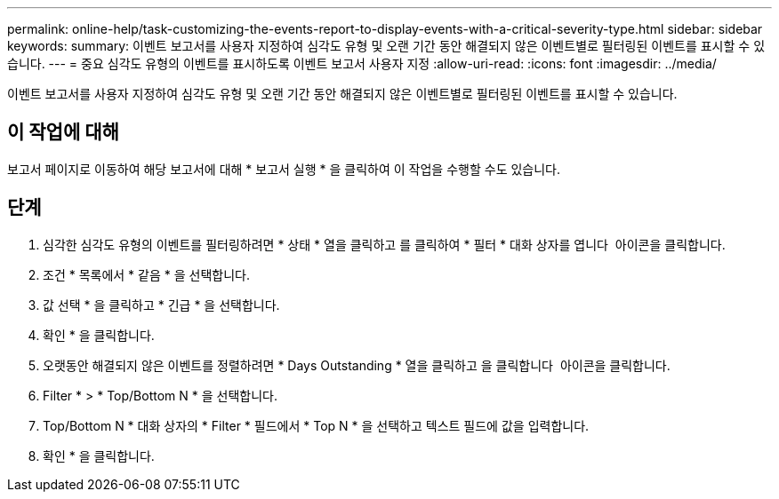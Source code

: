 ---
permalink: online-help/task-customizing-the-events-report-to-display-events-with-a-critical-severity-type.html 
sidebar: sidebar 
keywords:  
summary: 이벤트 보고서를 사용자 지정하여 심각도 유형 및 오랜 기간 동안 해결되지 않은 이벤트별로 필터링된 이벤트를 표시할 수 있습니다. 
---
= 중요 심각도 유형의 이벤트를 표시하도록 이벤트 보고서 사용자 지정
:allow-uri-read: 
:icons: font
:imagesdir: ../media/


[role="lead"]
이벤트 보고서를 사용자 지정하여 심각도 유형 및 오랜 기간 동안 해결되지 않은 이벤트별로 필터링된 이벤트를 표시할 수 있습니다.



== 이 작업에 대해

보고서 페이지로 이동하여 해당 보고서에 대해 * 보고서 실행 * 을 클릭하여 이 작업을 수행할 수도 있습니다.



== 단계

. 심각한 심각도 유형의 이벤트를 필터링하려면 * 상태 * 열을 클릭하고 를 클릭하여 * 필터 * 대화 상자를 엽니다 image:../media/click-to-filter.gif[""] 아이콘을 클릭합니다.
. 조건 * 목록에서 * 같음 * 을 선택합니다.
. 값 선택 * 을 클릭하고 * 긴급 * 을 선택합니다.
. 확인 * 을 클릭합니다.
. 오랫동안 해결되지 않은 이벤트를 정렬하려면 * Days Outstanding * 열을 클릭하고 을 클릭합니다 image:../media/click-to-see-menu.gif[""] 아이콘을 클릭합니다.
. Filter * > * Top/Bottom N * 을 선택합니다.
. Top/Bottom N * 대화 상자의 * Filter * 필드에서 * Top N * 을 선택하고 텍스트 필드에 값을 입력합니다.
. 확인 * 을 클릭합니다.

